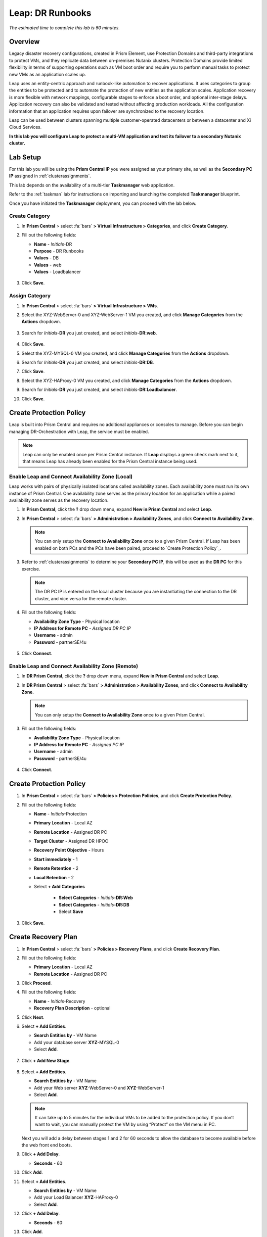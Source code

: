 .. _dr_runbooks:

------------------------
Leap: DR Runbooks
------------------------

*The estimated time to complete this lab is 60 minutes.*

.. raw:: html

  <iframe width="640" height="360" src="https://www.youtube.com/embed/bWuW4nHIL9M?rel=0&amp;showinfo=0" frameborder="0" allow="accelerometer; autoplay; encrypted-media; gyroscope; picture-in-picture" allowfullscreen></iframe>

Overview
++++++++

Legacy disaster recovery configurations, created in Prism Element, use Protection Domains and third-party integrations to protect VMs, and they replicate data between on-premises Nutanix clusters. Protection Domains provide limited flexibility in terms of supporting operations such as VM boot order and require you to perform manual tasks to protect new VMs as an application scales up.

Leap uses an entity-centric approach and runbook-like automation to recover applications. It uses categories to group the entities to be protected and to automate the protection of new entities as the application scales. Application recovery is more flexible with network mappings, configurable stages to enforce a boot order, and optional inter-stage delays. Application recovery can also be validated and tested without affecting production workloads. All the configuration information that an application requires upon failover are synchronized to the recovery location.

Leap can be used between clusters spanning multiple customer-operated datacenters or between a datacenter and Xi Cloud Services.

**In this lab you will configure Leap to protect a multi-VM application and test its failover to a secondary Nutanix cluster.**

Lab Setup
+++++++++

For this lab you will be using the **Prism Central IP** you were assigned as your primary site, as well as the **Secondary PC IP** assigned in :ref:`clusterassignments`.

This lab depends on the availability of a multi-tier **Taskmanager** web application.

Refer to the :ref:`taskman` lab for instructions on importing and launching the completed **Taskmanager** blueprint.

Once you have initiated the **Taskmanager** deployment, you can proceed with the lab below.

Create Category
...............

#. In **Prism Central** > select :fa:`bars` **> Virtual Infrastructure > Categories**, and click **Create Category**.

#. Fill out the following fields:

   - **Name**  - *Initials*-DR
   - **Purpose** - DR Runbooks
   - **Values**  - DB
   - **Values**  - web
   - **Values**  - Loadbalancer
   

   .. figure:: images/drrunbooks_01.png

#. Click **Save**.

Assign Category
...............

#. In **Prism Central** > select :fa:`bars` **> Virtual Infrastructure > VMs**.

#. Select the XYZ-WebServer-0 and XYZ-WebServer-1 VM you created, and click **Manage Categories** from the **Actions** dropdown.

   .. figure:: images/drrunbooks_02.png

#. Search for *Initials*-**DR** you just created, and select *Initials*-**DR:web**.

   .. figure:: images/drrunbooks_03.png

#. Click **Save**.

#. Select the XYZ-MYSQL-0 VM you created, and click **Manage Categories** from the **Actions** dropdown.

#. Search for *Initials*-**DR** you just created, and select *Initials*-**DR:DB**.

#. Click **Save**.

#. Select the XYZ-HAProxy-0 VM you created, and click **Manage Categories** from the **Actions** dropdown.

#. Search for *Initials*-**DR** you just created, and select *Initials*-**DR:Loadbalancer**.

#. Click **Save**.

Create Protection Policy
++++++++++++++++++++++++

Leap is built into Prism Central and requires no additional appliances or consoles to manage. Before you can begin managing DR-Orchestration with Leap, the service must be enabled.

.. note::

  Leap can only be enabled once per Prism Central instance. If **Leap** displays a green check mark next to it, that means Leap has already been enabled for the Prism Central instance being used.

Enable Leap and Connect Availability Zone (Local)
.................................................

Leap works with pairs of physically isolated locations called availability zones. Each availability zone must run its own instance of Prism Central. One availability zone serves as the primary location for an application while a paired availability zone serves as the recovery location.

#. In **Prism Central**, click the **?** drop down menu, expand **New in Prism Central** and select **Leap**.

#. In **Prism Central** > select :fa:`bars` **> Administration > Availability Zones**, and click **Connect to Availability Zone**.

   .. note::

     You can only setup the **Connect to Availability Zone** once to a given Prism Central. If Leap has been enabled on both PCs and the PCs have been paired, proceed to `Create Protection Policy`_.

#. Refer to :ref:`clusterassignments` to determine your **Secondary PC IP**, this will be used as the **DR PC** for this exercise.

   .. note::

     The DR PC IP is entered on the local cluster because you are instantiating the connection to the DR cluster, and vice versa for the remote cluster.

#. Fill out the following fields:

   - **Availability Zone Type**  - Physical location
   - **IP Address for Remote PC**  - *Assigned DR PC IP*
   - **Username**  - admin
   - **Password**  - partnerSE/4u

   .. figure:: images/drrunbooks_04.png

#. Click **Connect**.

Enable Leap and Connect Availability Zone (Remote)
.................................................

#. In **DR Prism Central**, click the **?** drop down menu, expand **New in Prism Central** and select **Leap**.

#. In **DR Prism Central** > select :fa:`bars` **> Administration > Availability Zones**, and click **Connect to Availability Zone**.

   .. note::

     You can only setup the **Connect to Availability Zone** once to a given Prism Central.

#. Fill out the following fields:

   - **Availability Zone Type**  - Physical location
   - **IP Address for Remote PC**  - *Assigned PC IP*
   - **Username**  - admin
   - **Password**  - partnerSE/4u

   .. figure:: images/drrunbooks_05.png

#. Click **Connect**.

Create Protection Policy
++++++++++++++++++++++++

#. In **Prism Central** > select :fa:`bars` **> Policies > Protection Policies**, and click **Create Protection Policy**.

#. Fill out the following fields:

   - **Name**  - *Initials*-Protection
   - **Primary Location**  - Local AZ
   - **Remote Location** - Assigned DR PC
   - **Target Cluster**  - Assigned DR HPOC
   - **Recovery Point Objective**  - Hours
   - **Start immediately** - 1
   - **Remote Retention**  - 2
   - **Local Retention**  - 2
   - Select **+ Add Categories**

       - **Select Categories** - *Initials*-**DR:Web**
       - **Select Categories** - *Initials*-**DR:DB**
       - Select **Save**

   .. figure:: images/drrunbooks_06.png

#. Click **Save**.

Create Recovery Plan
++++++++++++++++++++++++

#. In **Prism Central** > select :fa:`bars` **> Policies > Recovery Plans**, and click **Create Recovery Plan**.

#. Fill out the following fields:

   - **Primary Location**  - Local AZ
   - **Remote Location** - Assigned DR PC

#. Click **Proceed**.

#. Fill out the following fields:

   - **Name**  - *Initials*-Recovery
   - **Recovery Plan Description** - optional

#. Click **Next**.

#. Select **+ Add Entities**.

   - **Search Entities by**  - VM Name
   - Add your database server  **XYZ**-MYSQL-0
   - Select **Add**.

   .. figure:: images/drrunbooks_07.png

#. Click **+ Add New Stage**.

   .. figure:: images/drrunbooks_08.png

#. Select **+ Add Entities**.

   - **Search Entities by**  - VM Name
   - Add your Web server  **XYZ**-WebServer-0 and **XYZ**-WebServer-1
   - Select **Add**.

   .. note::

     It can take up to 5 minutes for the individual VMs to be added to the protection policy. If you don’t want to wait, you can manually protect the VM by using “Protect” on the VM menu in PC.

   Next you will add a delay between stages 1 and 2 for 60 seconds to allow the database to become available before the web front end boots.

#. Click **+ Add Delay**.

   - **Seconds** - 60

#. Click **Add**.

#. Select **+ Add Entities**.

   - **Search Entities by**  - VM Name
   - Add your Load Balancer  **XYZ**-HAProxy-0
   - Select **Add**.

#. Click **+ Add Delay**.

   - **Seconds** - 60

#. Click **Add**.

   .. figure:: images/drrunbooks_09.png

#. Click **Next**.

   Virtual networks in on-premises Nutanix clusters are virtual subnets that are bound to a single VLAN.

   At physical locations, including the recovery location, administrators must create these virtual subnets manually, with separate virtual subnets created for production and test purposes.

   .. note::

     You must create these virtual subnets before configuring recovery plans.

   When configuring a recovery plan, map the virtual subnets at the source location to the virtual subnets at the recovery location.

#. Fill out the following fields:

   - Local AZ
       - **Virtual Network or Port Group** - Primary

   - Remote AZ
       - **Virtual Network or Port Group** - Secondary

   .. figure:: images/drrunbooks_10.png

   .. note::

     You can leave out the Test Failback Network as we don’t have enough networks setup. Typically, the Test Network will be a non-routable network.

     If you are not using Nutanix AHV IPAM and need to retain your IP addresses, you would need to install NGT on each protected VM.

#. Click **Done**, and click **Continue** on the "incomplete Network Mapping" warning.

Perform a Failover to the Remote AZ (PC)
++++++++++++++++++++++++++++++++++++++++

Failover operations in Leap are of the following types:

**Test Failover**
You perform a test failover when you want to test a recovery plan. When you perform a test failover, the VMs are started in the virtual network designated for testing purposes at the recovery location (a manually created virtual network on on-premises clusters and a virtual subnet in the Test VPC in Xi Cloud Services).
However, the VMs at the primary location are not affected. Test failovers rely on the presence of VM snapshots at the recovery location.

**Planned Failover**
You perform planned failover when a disaster that disrupts services is predicted at the primary location. When you perform a planned failover, the recovery plan first creates a snapshot of each VM, replicates the snapshots at the recovery location, and then starts the VMs at the recovery location.
Therefore, for a planned failover to succeed, the VMs must be available at the primary location. If the failover process encounters errors, you can resolve the error condition.
After a planned failover, the VMs no longer run in the source availability zone.
After failover, replication begins in the reverse direction. For a planned failover the MAC address will be maintained.

**Unplanned Failover**
You perform unplanned failover when a disaster has occurred at the primary location. In an unplanned failover, you can expect some data loss to occur.
The maximum data loss possible is equal to the RPO configured in the protection policy or the data that was generated after the last manual backup for a given VM.
In an unplanned failover, by default, VMs are recovered from the most recent snapshot. However, you can recover from an earlier snapshot by selecting a date and time.
Any errors are logged but the execution of the failover continues.
After failover, replication begins in the reverse direction.

You can perform an unplanned failover operation only if snapshots have been replicated to the recovery availability zone.
At the recovery location, failover operations cannot use snapshots that were created locally in the past.
For example, if you perform a planned failover from the primary availability zone AZ1 to recovery location AZ2 (Xi Cloud Services) and then attempt an unplanned failover from AZ2 to AZ1, recovery will succeed at AZ1 only if snapshots were replicated from AZ2 to AZ1 after the planned failover operation.
The unplanned failover operation cannot perform recovery based on snapshots that were created locally when the entities were running in AZ1.

Perform Failover
................

#. In **DR Prism Central** > select :fa:`bars` **> Policies > Recovery Plans**.

#. Select your *Initials*-**Recovery** recovery plan and select **Failover** from the **Actions** dropdown.

   .. figure:: images/drrunbooks_11.png

#. You should see your assigned HPOC PC as the **Primary Location**, and your assigned DR PC (that you are logged into) as the **Recovery Location**.

   .. figure:: images/drrunbooks_12.png

#. Click **Failover**.

#. Change the **Action** to **Execute Anyway**, and click **Proceed** when prompted about the licensing error.

   .. figure:: images/drrunbooks_13.png

Check Failover Status
.....................

#. Click the *Initials*-**Recovery** recovery plan to see the status and details.

   .. figure:: images/drrunbooks_14.png

   .. note::

     The failed validation is due to the licensing error earlier.

#. Click on **Failover** to see more details.

   .. figure:: images/drrunbooks_15.png

#. In **Prism Central** > select :fa:`bars` **> Virtual Infrastructure > VMs**.

#. Verify that the Load balancer, DB and Web VMs are powered on.

Fail Back to the Original AZ (PC)
+++++++++++++++++++++++++++++++++

#. In **Prism Central** > select :fa:`bars` **> Policies > Recovery Plans**.

#. Select your *Initials*-**Recovery** recovery plan and select **Failover** from the **Actions** dropdown.

   You should see your assigned DR PC as the **Primary Location**, and your assigned HPOC PC (that you are logged into) as the **Recovery Location**.

#. Click **Failover**.

#. Change the **Action** to **Execute Anyway**, and click **Proceed** when prompted about the licensing error.

Check Failover Status
.....................

#. Click the *Initials*-**Recovery** recovery plan to see the status and details.

   .. note::

     The failed validation is due to the licensing error earlier.

#. Click on **Failover** to see more details.

#. Verify that the Load balancer, DB and Web VMs are powered on.

Takeaways
+++++++++

What are the key things you should know about **Nutanix Leap DR Runbooks**?

- All new Runbook functionality is in PC and required on both sides.

- Runbooks don't require you to setup remote sites or storage mappings.

- The last octet of IP address can be kept the same in a new subnet in case DNS doesn't work.

- `Tech Note 2027 <https://portal.nutanix.com/#/page/solutions/details?targetId=TN-2027_Data_Protection_and_Disaster_Recovery:TN-2027_Data_Protection_and_Disaster_Recovery>`_

- `Best Practice Guide <https://portal.nutanix.com/#/page/solutions/details?targetId=BP-2005_Data_Protection:BP-2005_Data_Protection - best practice>`_
